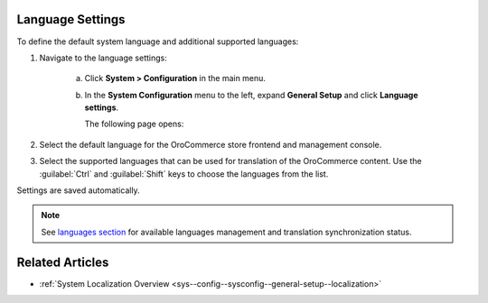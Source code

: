 .. _sys--config--sysconfig--general-setup--language-settings:

Language Settings
-----------------

.. begin

To define the default system language and additional supported languages:

1. Navigate to the language settings:

     a) Click **System > Configuration** in the main menu.
     #) In the **System Configuration** menu to the left, expand **General Setup** and click **Language settings**.

        The following page opens:

        .. image:: /user_guide/img/system/configuration/configuration/language_settings.png
           :class: with-border

#. Select the default language for the OroCommerce store frontend and management console.

   .. image:: /user_guide/img/system/configuration/configuration/language_settings_use_def.png

#. Select the supported languages that can be used for translation of the OroCommerce content. Use the :guilabel:`Ctrl` and :guilabel:`Shift` keys to choose the languages from the list.

   .. image:: /user_guide/img/system/configuration/configuration/language_settings_supported.png

Settings are saved automatically.

.. note:: See `languages section <languages>`_ for available languages management and translation synchronization status.


Related Articles
----------------

* :ref:`System Localization Overview <sys--config--sysconfig--general-setup--localization>`